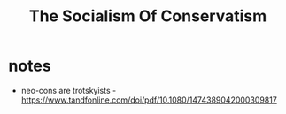 #+title: The Socialism Of Conservatism

* notes
+ neo-cons are trotskyists - https://www.tandfonline.com/doi/pdf/10.1080/1474389042000309817
